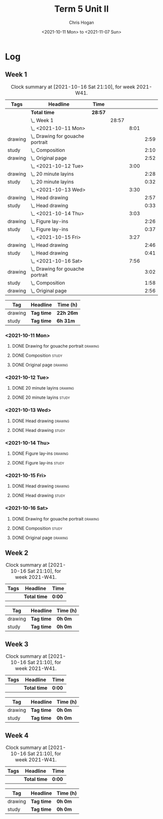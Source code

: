 #+TITLE: Term 5 Unit II
#+AUTHOR: Chris Hogan
#+DATE: <2021-10-11 Mon> to <2021-11-07 Sun>
#+STARTUP: nologdone

* Log
** Week 1
  #+BEGIN: clocktable :scope subtree :maxlevel 6 :block thisweek :tags t
  #+CAPTION: Clock summary at [2021-10-16 Sat 21:10], for week 2021-W41.
  | Tags    | Headline                             | Time    |       |      |      |
  |---------+--------------------------------------+---------+-------+------+------|
  |         | *Total time*                         | *28:57* |       |      |      |
  |---------+--------------------------------------+---------+-------+------+------|
  |         | \_  Week 1                           |         | 28:57 |      |      |
  |         | \_    <2021-10-11 Mon>               |         |       | 8:01 |      |
  | drawing | \_      Drawing for gouache portrait |         |       |      | 2:59 |
  | study   | \_      Composition                  |         |       |      | 2:10 |
  | drawing | \_      Original page                |         |       |      | 2:52 |
  |         | \_    <2021-10-12 Tue>               |         |       | 3:00 |      |
  | drawing | \_      20 minute layins             |         |       |      | 2:28 |
  | study   | \_      20 minute layins             |         |       |      | 0:32 |
  |         | \_    <2021-10-13 Wed>               |         |       | 3:30 |      |
  | drawing | \_      Head drawing                 |         |       |      | 2:57 |
  | study   | \_      Head drawing                 |         |       |      | 0:33 |
  |         | \_    <2021-10-14 Thu>               |         |       | 3:03 |      |
  | drawing | \_      Figure lay-ins               |         |       |      | 2:26 |
  | study   | \_      Figure lay-ins               |         |       |      | 0:37 |
  |         | \_    <2021-10-15 Fri>               |         |       | 3:27 |      |
  | drawing | \_      Head drawing                 |         |       |      | 2:46 |
  | study   | \_      Head drawing                 |         |       |      | 0:41 |
  |         | \_    <2021-10-16 Sat>               |         |       | 7:56 |      |
  | drawing | \_      Drawing for gouache portrait |         |       |      | 3:02 |
  | study   | \_      Composition                  |         |       |      | 1:58 |
  | drawing | \_      Original page                |         |       |      | 2:56 |
  #+END:
 
  #+BEGIN: clocktable-by-tag :maxlevel 6 :match ("drawing" "study")
  | Tag     | Headline   | Time (h)  |
  |---------+------------+-----------|
  | drawing | *Tag time* | *22h 26m* |
  |---------+------------+-----------|
  | study   | *Tag time* | *6h 31m*  |
  
  #+END:
*** <2021-10-11 Mon>
**** DONE Drawing for gouache portrait                              :drawing:
     :LOGBOOK:
     CLOCK: [2021-10-11 Mon 08:41]--[2021-10-11 Mon 11:40] =>  2:59
     :END:
**** DONE Composition                                                 :study:
     :LOGBOOK:
     CLOCK: [2021-10-11 Mon 16:05]--[2021-10-11 Mon 16:20] =>  0:15
     CLOCK: [2021-10-11 Mon 15:38]--[2021-10-11 Mon 15:58] =>  0:20
     CLOCK: [2021-10-11 Mon 14:01]--[2021-10-11 Mon 15:36] =>  1:35
     :END:
**** DONE Original page                                             :drawing:
     :LOGBOOK:
     CLOCK: [2021-10-11 Mon 17:58]--[2021-10-11 Mon 20:50] =>  2:52
     :END:
*** <2021-10-12 Tue>
**** DONE 20 minute layins                                          :drawing:
     :LOGBOOK:
     CLOCK: [2021-10-12 Tue 20:52]--[2021-10-12 Tue 21:20] =>  0:28
     CLOCK: [2021-10-12 Tue 18:20]--[2021-10-12 Tue 20:20] =>  2:00
     :END:
**** DONE 20 minute layins                                            :study:
     :LOGBOOK:
     CLOCK: [2021-10-12 Tue 20:20]--[2021-10-12 Tue 20:52] =>  0:32
     :END:
*** <2021-10-13 Wed>
**** DONE Head drawing                                              :drawing:
     :LOGBOOK:
     CLOCK: [2021-10-13 Wed 18:07]--[2021-10-13 Wed 21:04] =>  2:57
     :END:
**** DONE Head drawing                                                :study:
     :LOGBOOK:
     CLOCK: [2021-10-13 Wed 21:04]--[2021-10-13 Wed 21:37] =>  0:33
     :END:
*** <2021-10-14 Thu>
**** DONE Figure lay-ins                                            :drawing:
     :LOGBOOK:
     CLOCK: [2021-10-14 Thu 20:46]--[2021-10-14 Thu 21:17] =>  0:31
     CLOCK: [2021-10-14 Thu 18:14]--[2021-10-14 Thu 20:09] =>  1:55
     :END:
**** DONE Figure lay-ins                                              :study:
     :LOGBOOK:
     CLOCK: [2021-10-14 Thu 20:09]--[2021-10-14 Thu 20:46] =>  0:37
     :END:
*** <2021-10-15 Fri>
**** DONE Head drawing                                              :drawing:
     :LOGBOOK:
     CLOCK: [2021-10-15 Fri 18:15]--[2021-10-15 Fri 21:01] =>  2:46
     :END:
**** DONE Head drawing                                                :study:
     :LOGBOOK:
     CLOCK: [2021-10-15 Fri 21:22]--[2021-10-15 Fri 22:03] =>  0:41
     :END:
*** <2021-10-16 Sat>
**** DONE Drawing for gouache portrait                              :drawing:
     :LOGBOOK:
     CLOCK: [2021-10-16 Sat 08:57]--[2021-10-16 Sat 11:59] =>  3:02
     :END:
**** DONE Composition                                                 :study:
     :LOGBOOK:
     CLOCK: [2021-10-16 Sat 14:30]--[2021-10-16 Sat 16:28] =>  1:58
     :END:
**** DONE Original page                                             :drawing:
     :LOGBOOK:
     CLOCK: [2021-10-16 Sat 18:14]--[2021-10-16 Sat 21:10] =>  2:56
     :END:
** Week 2
  #+BEGIN: clocktable :scope subtree :maxlevel 6 :block thisweek :tags t
  #+CAPTION: Clock summary at [2021-10-16 Sat 21:10], for week 2021-W41.
  | Tags | Headline     | Time   |
  |------+--------------+--------|
  |      | *Total time* | *0:00* |
  #+END:
 
  #+BEGIN: clocktable-by-tag :maxlevel 6 :match ("drawing" "study")
  | Tag     | Headline   | Time (h) |
  |---------+------------+----------|
  | drawing | *Tag time* | *0h 0m*  |
  |---------+------------+----------|
  | study   | *Tag time* | *0h 0m*  |
  
  #+END:
** Week 3
  #+BEGIN: clocktable :scope subtree :maxlevel 6 :block thisweek :tags t
  #+CAPTION: Clock summary at [2021-10-16 Sat 21:10], for week 2021-W41.
  | Tags | Headline     | Time   |
  |------+--------------+--------|
  |      | *Total time* | *0:00* |
  #+END:
 
  #+BEGIN: clocktable-by-tag :maxlevel 6 :match ("drawing" "study")
  | Tag     | Headline   | Time (h) |
  |---------+------------+----------|
  | drawing | *Tag time* | *0h 0m*  |
  |---------+------------+----------|
  | study   | *Tag time* | *0h 0m*  |
  
  #+END:
** Week 4
  #+BEGIN: clocktable :scope subtree :maxlevel 6 :block thisweek :tags t
  #+CAPTION: Clock summary at [2021-10-16 Sat 21:10], for week 2021-W41.
  | Tags | Headline     | Time   |
  |------+--------------+--------|
  |      | *Total time* | *0:00* |
  #+END:
 
  #+BEGIN: clocktable-by-tag :maxlevel 6 :match ("drawing" "study")
  | Tag     | Headline   | Time (h) |
  |---------+------------+----------|
  | drawing | *Tag time* | *0h 0m*  |
  |---------+------------+----------|
  | study   | *Tag time* | *0h 0m*  |
  
  #+END:
